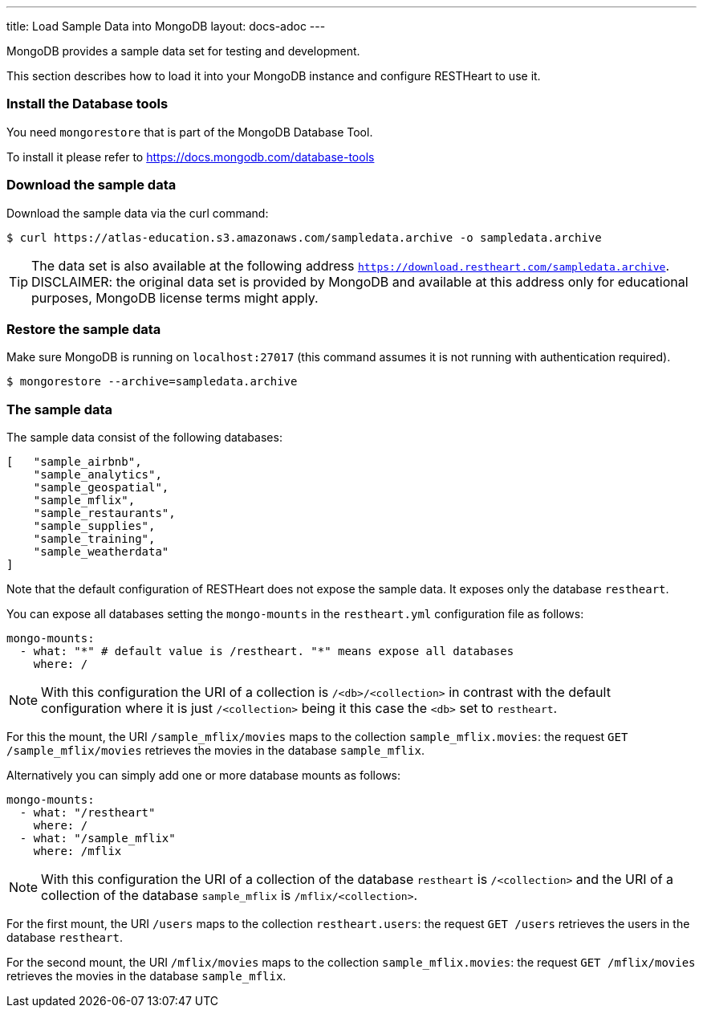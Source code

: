 ---
title: Load Sample Data into MongoDB
layout: docs-adoc
---

MongoDB provides a sample data set for testing and development.

This section describes how to load it into your MongoDB instance and configure RESTHeart to use it.

=== Install the Database tools

You need `mongorestore` that is part of the MongoDB Database Tool.

To install it please refer to link:https://docs.mongodb.com/database-tools/[https://docs.mongodb.com/database-tools]

=== Download the sample data

Download the sample data via the curl command:

[source,bash]
$ curl https://atlas-education.s3.amazonaws.com/sampledata.archive -o sampledata.archive

TIP: The data set is also available at the following address `https://download.restheart.com/sampledata.archive`. DISCLAIMER: the original data set is provided by MongoDB and available at this address only for educational purposes, MongoDB license terms might apply.

=== Restore the sample data

Make sure MongoDB is running on `localhost:27017` (this command assumes it is not running with authentication required).

[source,bash]
$ mongorestore --archive=sampledata.archive

=== The sample data

The sample data consist of the following databases:

[source,json]
----
[   "sample_airbnb",
    "sample_analytics",
    "sample_geospatial",
    "sample_mflix",
    "sample_restaurants",
    "sample_supplies",
    "sample_training",
    "sample_weatherdata"
]
----

Note that the default configuration of RESTHeart does not expose the sample data. It exposes only the database `restheart`.

You can expose all databases setting the `mongo-mounts` in the `restheart.yml` configuration file as follows:

[source,yml]
----
mongo-mounts:
  - what: "*" # default value is /restheart. "*" means expose all databases
    where: /
----

NOTE: With this configuration the URI of a collection is `/<db>/<collection>` in contrast with the default configuration where it is just `/<collection>` being it this case the `<db>` set to `restheart`.

For this the mount, the URI `/sample_mflix/movies` maps to the collection `sample_mflix.movies`: the request `GET /sample_mflix/movies` retrieves the movies in the database `sample_mflix`.

Alternatively you can simply add one or more database mounts as follows:

[source,yml]
----
mongo-mounts:
  - what: "/restheart"
    where: /
  - what: "/sample_mflix"
    where: /mflix
----

NOTE: With this configuration the URI of a collection of the database `restheart` is `/<collection>` and the URI of a collection of the database `sample_mflix` is `/mflix/<collection>`.

For the first mount, the URI `/users` maps to the collection `restheart.users`: the request `GET /users` retrieves the users in the database `restheart`.

For the second mount, the URI `/mflix/movies` maps to the collection `sample_mflix.movies`: the request `GET /mflix/movies` retrieves the movies in the database `sample_mflix`.